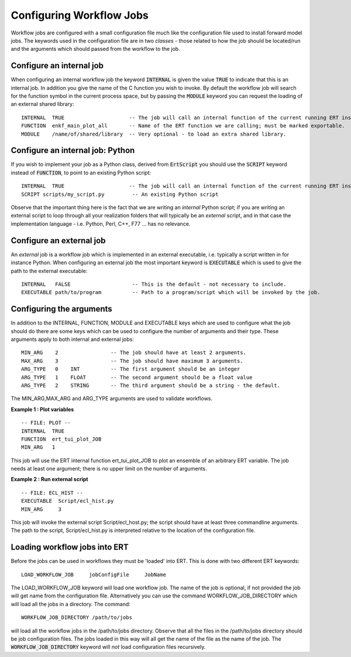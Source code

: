 Configuring Workflow Jobs
=========================

Workflow jobs are configured with a small configuration file much like
the configuration file used to install forward model jobs. The
keywords used in the configuration file are in two *classes* - those
related to how the job should be located/run and the arguments which
should passed from the workflow to the job.


Configure an internal job
-------------------------

When configuring an internal workflow job the keyword :code:`INTERNAL`
is given the value :code:`TRUE` to indicate that this is an internal
job. In addition you give the name of the C function you wish to
invoke. By default the workflow job will search for the function
symbol in the current process space, but by passing the :code:`MODULE`
keyword you can request the loading of an external shared library:

::

    INTERNAL  TRUE                     -- The job will call an internal function of the current running ERT instance.
    FUNCTION  enkf_main_plot_all       -- Name of the ERT function we are calling; must be marked exportable.
    MODULE    /name/of/shared/library  -- Very optional - to load an extra shared library.


Configure an internal job: Python
-----------------------------------

If you wish to implement your job as a Python class, derived from
:code:`ErtScript` you should use the :code:`SCRIPT` keyword instead of
:code:`FUNCTION`, to point to an existing Python script:

::

   INTERNAL  TRUE                     -- The job will call an internal function of the current running ERT instance.
   SCRIPT scripts/my_script.py         -- An existing Python script

Observe that the important thing here is the fact that we are writing
an *internal* Python script; if you are writing an external script to
loop through all your realization folders that will typically be an
*external* script, and in that case the implementation language -
i.e. Python, Perl, C++, F77 ... has no relevance.


Configure an external job
-------------------------

An *external* job is a workflow job which is implemented in an
external executable, i.e. typically a script written in for instance
Python. When configuring an external job the most important keyword is
:code:`EXECUTABLE` which is used to give the path to the external
executable:

::

    INTERNAL   FALSE                    -- This is the default - not necessary to include.
    EXECUTABLE path/to/program          -- Path to a program/script which will be invoked by the job.


Configuring the arguments
-------------------------

In addition to the INTERNAL, FUNCTION, MODULE and EXECUTABLE keys
which are used to configure what the job should do there are some keys
which can be used to configure the number of arguments and their
type. These arguments apply to both internal and external jobs:

::

	MIN_ARG    2                 -- The job should have at least 2 arguments.
	MAX_ARG    3                 -- The job should have maximum 3 arguments.
	ARG_TYPE   0    INT          -- The first argument should be an integer
	ARG_TYPE   1    FLOAT        -- The second argument should be a float value
	ARG_TYPE   2    STRING       -- The third argument should be a string - the default.

The MIN_ARG,MAX_ARG and ARG_TYPE arguments are used to validate workflows.


**Example 1 : Plot variables**

::

	-- FILE: PLOT --
	INTERNAL  TRUE
	FUNCTION  ert_tui_plot_JOB
	MIN_ARG   1

This job will use the ERT internal function ert_tui_plot_JOB to plot
an ensemble of an arbitrary ERT variable. The job needs at least one
argument; there is no upper limit on the number of arguments.


**Example 2 : Run external script**

::

	-- FILE: ECL_HIST --
	EXECUTABLE  Script/ecl_hist.py
	MIN_ARG     3

This job will invoke the external script Script/ecl_host.py; the
script should have at least three commandline arguments. The path to
the script, Script/ecl_hist.py is interpreted relative to the location
of the configuration file.


Loading workflow jobs into ERT
------------------------------

Before the jobs can be used in workflows they must be 'loaded' into
ERT. This is done with two different ERT keywords:

::

	LOAD_WORKFLOW_JOB     jobConfigFile     JobName

The LOAD_WORKFLOW_JOB keyword will load one workflow job. The name of
the job is optional, if not provided the job will get name from the
configuration file. Alternatively you can use the command
WORKFLOW_JOB_DIRECTORY which will load all the jobs in a
directory. The command:

::

	WORKFLOW_JOB_DIRECTORY /path/to/jobs

will load all the workflow jobs in the /path/to/jobs
directory. Observe that all the files in the /path/to/jobs directory
should be job configuration files. The jobs loaded in this way will
all get the name of the file as the name of the job. The
:code:`WORKFLOW_JOB_DIRECTORY` keyword will *not* load configuration
files recursively.


